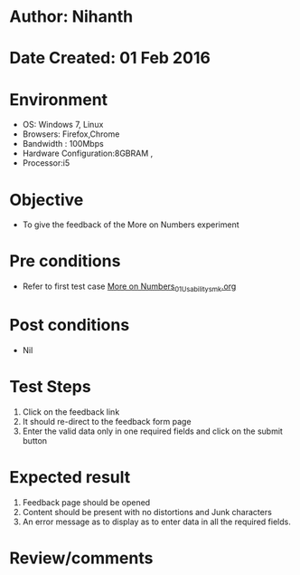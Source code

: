 * Author: Nihanth
* Date Created: 01 Feb 2016
* Environment
  - OS: Windows 7, Linux
  - Browsers: Firefox,Chrome
  - Bandwidth : 100Mbps
  - Hardware Configuration:8GBRAM , 
  - Processor:i5

* Objective
  - To give the feedback of the More on Numbers experiment

* Pre conditions
  - Refer to first test case  [[https://github.com/Virtual-Labs/problem-solving-iiith/blob/master/test-cases/integration_test-cases/More on Numbers/More on Numbers_01_Usability_smk.org][More on Numbers_01_Usability_smk.org]]

* Post conditions
  - Nil
* Test Steps
  
  1. Click on the feedback link
  2. It should re-direct to the feedback form page
  3. Enter the valid data only in one required fields and click on the submit button
 

* Expected result
  1. Feedback page should be opened
  2. Content should be present with no distortions and Junk characters
  3. An error message as to display as to enter data in all the required fields.

* Review/comments



